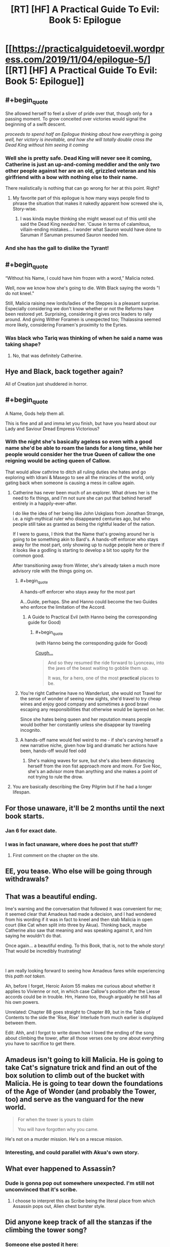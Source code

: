 #+TITLE: [RT] [HF] A Practical Guide To Evil: Book 5: Epilogue

* [[https://practicalguidetoevil.wordpress.com/2019/11/04/epilogue-5/][[RT] [HF] A Practical Guide To Evil: Book 5: Epilogue]]
:PROPERTIES:
:Author: thebishop8
:Score: 76
:DateUnix: 1572843976.0
:END:

** #+begin_quote
  She allowed herself to feel a sliver of pride over that, though only for a passing moment. To grow conceited over victories would signal the beginning of a swift descent.
#+end_quote

 

/proceeds to spend half an Epilogue thinking about how everything is going well, her victory is inevitable, and how she will totally double cross the Dead King without him seeing it coming/
:PROPERTIES:
:Author: ATRDCI
:Score: 79
:DateUnix: 1572845531.0
:END:

*** Well she is pretty safe. Dead King will never see it coming, Catherine is just an up-and-coming meddler and the only two other people against her are an old, grizzled veteran and his girlfriend with a bow with nothing else to their name.

There realistically is nothing that can go wrong for her at this point. Right?
:PROPERTIES:
:Author: Menolith
:Score: 34
:DateUnix: 1572893326.0
:END:

**** My favorite part of this epilogue is how many ways people find to phrase the situation that makes it nakedly apparent how screwed she is, Story-wise.
:PROPERTIES:
:Author: Iconochasm
:Score: 17
:DateUnix: 1572910860.0
:END:

***** I was kinda maybe thinking she might weasel out of this until she said the Dead King /needed/ her. 'Cause in terms of calamitous, villain-ending mistakes... I wonder what Sauron would have done to Saruman if Saruman presumed Sauron needed him.
:PROPERTIES:
:Author: JanusTheDoorman
:Score: 2
:DateUnix: 1573147986.0
:END:


*** And she has the gall to dislike the Tyrant!
:PROPERTIES:
:Author: Halinn
:Score: 4
:DateUnix: 1572932168.0
:END:


** #+begin_quote
  “Without his Name, I could have him frozen with a word,” Malicia noted.
#+end_quote

Well, now we know how she's going to die. With Black saying the words "I do not kneel."

Still, Malicia raising new lords/ladies of the Steppes is a pleasant surprise. Especially considering we don't know whether or not the Reforms have been restored yet. Surprising, considering it gives orcs leaders to rally around. And giving Wither Foramen is unexpected too; Thalassina seemed more likely, considering Foramen's proximity to the Eyries.
:PROPERTIES:
:Author: Academic_Jellyfish
:Score: 40
:DateUnix: 1572845720.0
:END:

*** Was black who Tariq was thinking of when he said a name was taking shape?
:PROPERTIES:
:Author: TheFightingMasons
:Score: 3
:DateUnix: 1572893026.0
:END:

**** No, that was definitely Catherine.
:PROPERTIES:
:Author: Menolith
:Score: 15
:DateUnix: 1572893363.0
:END:


** Hye and Black, back together again?

All of Creation just shuddered in horror.
:PROPERTIES:
:Author: Frommerman
:Score: 29
:DateUnix: 1572847434.0
:END:


** #+begin_quote
  A Name, Gods help them all.
#+end_quote

This is fine and all and imma let you finish, but have you heard about our Lady and Saviour Dread Empress Victorious?
:PROPERTIES:
:Author: TideofKhatanga
:Score: 29
:DateUnix: 1572851504.0
:END:

*** With the night she's basically ageless so even with a good name she'd be able to roam the lands for a long time, while her people would consider her the true Queen of callow the one reigning would be acting queen of Callow.

That would allow cathrine to ditch all ruling duties she hates and go exploring with Idrani & Masego to see all the miracles of the world, only gating back when someone is causing a mess in callow again.
:PROPERTIES:
:Author: Banarok
:Score: 10
:DateUnix: 1572861465.0
:END:

**** Catherine has never been much of an explorer. What drives her is the need to fix things, and I'm not sure she can put that behind herself entirely in a happily-ever-after.

I do like the idea of her being like John Uskglass from Jonathan Strange, i.e. a nigh-mythical ruler who disappeared centuries ago, but who people still take as granted as being the rightful leader of the nation.

If I were to guess, I think that the Name that's growing around her is going to be something akin to Bard's. A hands-off enforcer who stays away for the most part, only showing up to nudge people here or there if it looks like a godling is starting to develop a bit too uppity for the common good.

After transitioning away from Winter, she's already taken a much more advisory role with the things going on.
:PROPERTIES:
:Author: Menolith
:Score: 16
:DateUnix: 1572893773.0
:END:

***** #+begin_quote
  A hands-off enforcer who stays away for the most part
#+end_quote

A...Guide, perhaps. She and Hanno could become the two Guides who enforce the limitation of the Accord.
:PROPERTIES:
:Author: Mountebank
:Score: 12
:DateUnix: 1572925964.0
:END:

****** A Guide to Practical Evil (with Hanno being the corresponding guide for Good)
:PROPERTIES:
:Author: Halinn
:Score: 11
:DateUnix: 1572931948.0
:END:

******* #+begin_quote
  (with Hanno being the corresponding guide for Good)
#+end_quote

[[https://practicalguidetoevil.wordpress.com/2019/10/14/interlude-wicked/][Cough...]]

#+begin_quote
  And so they resumed the ride forward to Lyonceau, into the jaws of the beast waiting to gobble them up.

  It was, for a hero, one of the most *practical* places to be.
#+end_quote
:PROPERTIES:
:Author: AurelianoTampa
:Score: 4
:DateUnix: 1572980766.0
:END:


***** You're right Catherine have no Wanderlust, she would not Travel for the sense of wonder of seeing new sights, she'd travel to try cheap wines and enjoy good company and sometimes a good brawl escaping any responsibilities that otherwise would be layered on her.

Since she hates being queen and her reputation means people would bother her constantly unless she disappear by traveling incognito.
:PROPERTIES:
:Author: Banarok
:Score: 5
:DateUnix: 1572902266.0
:END:


***** A hands-off name would feel weird to me - if she's carving herself a new narrative niche, given how big and dramatic her actions have been, hands-off would feel odd
:PROPERTIES:
:Author: Zephyr1011
:Score: 1
:DateUnix: 1573045120.0
:END:

****** She's making waves for sure, but she's also been distancing herself from the iron fist approach more and more. For Sve Noc, she's an advisor more than anything and she makes a point of not trying to rule the drow.
:PROPERTIES:
:Author: Menolith
:Score: 1
:DateUnix: 1573045414.0
:END:


**** You are basically describing the Grey Pilgrim but if he had a longer lifespan.
:PROPERTIES:
:Author: MasterCrab
:Score: 3
:DateUnix: 1572902156.0
:END:


** For those unaware, it'll be 2 months until the next book starts.
:PROPERTIES:
:Author: thebishop8
:Score: 24
:DateUnix: 1572844093.0
:END:

*** Jan 6 for exact date.
:PROPERTIES:
:Author: NZPIEFACE
:Score: 19
:DateUnix: 1572853885.0
:END:


*** I was in fact unaware, where does he post that stuff?
:PROPERTIES:
:Author: Oaden
:Score: 5
:DateUnix: 1572872812.0
:END:

**** First comment on the chapter on the site.
:PROPERTIES:
:Author: Iconochasm
:Score: 9
:DateUnix: 1572875420.0
:END:


** EE, you tease. Who else will be going through withdrawals?
:PROPERTIES:
:Author: NorskDaedalus
:Score: 23
:DateUnix: 1572845208.0
:END:


** That was a beautiful ending.

Ime's warning and the conversation that followed it was convenient for me; it seemed clear that Amadeus had made a decision, and I had wondered from his wording if it was in fact to kneel and then stab Malicia in open court (like Cat when split into three by Akua). Thinking back, maybe Catherine also saw that meaning and was speaking against it, and him saying he wouldn't do that.

Once again... a beautiful ending. To this Book, that is, not to the whole story! That would be incredibly frustrating!

​

I am really looking forward to seeing how Amadeus fares while experiencing this /path not taken./

Ah, before I forget, Heroic Axiom 55 makes me curious about whether it applies to Vivienne or not, in which case Callow's position after the Liesse accords could be in trouble. Hm, Hanno too, though arguably he still has all his own powers.

Unrelated: Chapter 88 goes straight to Chapter 89, but in the Table of Contents to the side the 'Rise, Rise' Interlude from much earlier is displayed between them.

Edit: Ahh, and I forgot to write down how I loved the ending of the song about climbing the tower, after all those verses one by one about everything you have to sacrifice to get there.
:PROPERTIES:
:Author: MultipartiteMind
:Score: 13
:DateUnix: 1572873575.0
:END:


** Amadeus isn't going to kill Malicia. He is going to take Cat's signature trick and find an out of the box solution to climb out of the bucket with Malicia. He is going to tear down the foundations of the Age of Wonder (and probably the Tower, too) and serve as the vanguard for the new world.

#+begin_quote
  For when the tower is yours to claim

  You will have forgotten why you came.
#+end_quote

He's not on a murder mission. He's on a rescue mission.
:PROPERTIES:
:Author: tahoebyker
:Score: 14
:DateUnix: 1572919474.0
:END:

*** Interesting, and could parallel with Akua's own story.
:PROPERTIES:
:Author: vimefer
:Score: 5
:DateUnix: 1572960209.0
:END:


** What ever happened to Assassin?
:PROPERTIES:
:Author: Lord_Zane
:Score: 11
:DateUnix: 1572880736.0
:END:

*** Dude is gonna pop out somewhere unexpected. I'm still not unconvinced that it's scribe.
:PROPERTIES:
:Author: TheFightingMasons
:Score: 12
:DateUnix: 1572893117.0
:END:

**** I choose to interpret this as Scribe being the literal place from which Assassin pops out, Alien chest burster style.
:PROPERTIES:
:Author: sparr
:Score: 15
:DateUnix: 1572897472.0
:END:


** Did anyone keep track of all the stanzas if the climbing the tower song?
:PROPERTIES:
:Author: MilesSand
:Score: 8
:DateUnix: 1572892165.0
:END:

*** Someone else posted it here: [[https://www.reddit.com/r/PracticalGuideToEvil/comments/drcvs2/epilogue/f6hfdli/]]
:PROPERTIES:
:Author: thebishop8
:Score: 6
:DateUnix: 1572916413.0
:END:


** For those who aren't aware, while EE is on his two-month hiatus, the APGtE Reddit/Discord community will be posting community-generated content (fanart, fanfics, poems, meme collections) to leaven the withdrawal. Wander over to the subreddit on the usual update days and enjoy!
:PROPERTIES:
:Author: PastafarianGames
:Score: 15
:DateUnix: 1572846601.0
:END:


** Well anyone have any suggestions to read for the next two months while they're on hiatus?
:PROPERTIES:
:Author: TheFightingMasons
:Score: 4
:DateUnix: 1572893085.0
:END:

*** Did you read ward yet?
:PROPERTIES:
:Author: Locoleos
:Score: 5
:DateUnix: 1572895240.0
:END:

**** Still making my way through worm.
:PROPERTIES:
:Author: TheFightingMasons
:Score: 5
:DateUnix: 1572895269.0
:END:

***** OK. Personally I plan to finally read ward (I stalled quite a few arcs back) on the commutes I was doing pgte on.
:PROPERTIES:
:Author: Locoleos
:Score: 4
:DateUnix: 1572898858.0
:END:

****** I can't get through Ward, somehow it's way more depressing than Worm was.
:PROPERTIES:
:Author: aBedofSloths
:Score: 6
:DateUnix: 1572901129.0
:END:

******* It has its ups and downs. Currently up after big V replaced herself with a happier and more manipulative Passenger-made mental construct
:PROPERTIES:
:Author: MilesSand
:Score: 6
:DateUnix: 1572904536.0
:END:

******** I don't think that's quite accurate.

The mental construct was entirely within the dream world; I don't think the replacement passed through to the real world. She has, however, gotten more in tune with her Shard as a result of the experience.
:PROPERTIES:
:Author: TrebarTilonai
:Score: 4
:DateUnix: 1572915951.0
:END:

********* That's the tell. The show is as I mentioned above. New big V is a completely different person. Different focus, different personality, everything she might have been if the wretch had never happened, filtered through the Passenger's views. Being "in tune" with the passenger wouldn't have that effect without also making her more like Khepri. Or do you think that's where the manipulation aspect is coming from? I predict we'll have an interlude 20-30 chapters from now showing that Big V is the other member of breakthrough who's out of the picture according to Contessa's prediction and she's bem trapped in shard space since that night.
:PROPERTIES:
:Author: MilesSand
:Score: 2
:DateUnix: 1573015957.0
:END:

********** I can see an argument for that. I do think that Big V is the one who's out of the picture, but more for being benched. I think she's going to do something stupid and get on the Wardens bad side. Hell, she already has if they find out about it. I would argue the personality changes began prior to that night and she has just dropped some of the barriers allowing her to be more influenced by Waste-chan. It does seem to be accelerating though, so... you could be right. We shall see :)
:PROPERTIES:
:Author: TrebarTilonai
:Score: 2
:DateUnix: 1573063992.0
:END:


******** That really doesn't sound like "up" to me, tbh. I'll still read it tho.
:PROPERTIES:
:Author: Locoleos
:Score: 2
:DateUnix: 1572908368.0
:END:


******** That sounds absolutely horrifying and not up at all
:PROPERTIES:
:Author: aBedofSloths
:Score: 2
:DateUnix: 1572910384.0
:END:

********* But she's happy now and not broody.

Also it's a wild bow story. Horrifying is how you know the best part is coming.
:PROPERTIES:
:Author: MilesSand
:Score: 1
:DateUnix: 1573016101.0
:END:


******* It's very dark chocolate and it definitely isn't for everyone. Habit-forming, though.
:PROPERTIES:
:Author: gryfft
:Score: 1
:DateUnix: 1572918557.0
:END:


*** The series I've been reading as updates come out:

[[https://archiveofourown.org/works/11478249/chapters/25740126][Worth the Candle]]: (Awesome meta-story isekai based on tabletop tropes. Almost certainly you've seen it advertised here).

[[http://novelfull.com/lord-of-the-mysteries.html][Lord of the Mysteries]]: (Chinese, but translated. Interesting world building and magic/power system. Lots of inadvertent comedy to poke fun at for translation choices; eg lampooned).

[[https://www.royalroad.com/fiction/14167/metaworld-chronicles][Metaworld Chronicles]]: (Interesting world building isekai, with a different focus than I usually see (Australian/Chinese, not European/American)

[[https://tiraas.net/table-of-contents/][The Gods Are Bastards]] (author just started book 16)
:PROPERTIES:
:Author: AurelianoTampa
:Score: 3
:DateUnix: 1572981320.0
:END:

**** Thanks for the Lord of the Mysteries recommendation!

I binge read it the last 3 day and it left me craving for more, do you have any more novel similar in style ? (I intend to read the author's other book)
:PROPERTIES:
:Author: AI_singularity
:Score: 1
:DateUnix: 1573420206.0
:END:

***** Unfortunately I don't... I just learned about it a few weeks ago, when some of the more popular posters here mentioned it in a recommendation thread. Let me know if you find something similar though, please! I'll do the same :)
:PROPERTIES:
:Author: AurelianoTampa
:Score: 1
:DateUnix: 1573478285.0
:END:


** #+begin_quote
  When the time came and signal was sent by the Exile Legions mages, the ritual could be initiated and the armies forced back into Creation from these ‘Twilight Ways'. Returnign exactly at the centre of fortified killing ground, manned by her more loyal armies.
#+end_quote

/Putatively/ more loyal. I have a feeling that if Amadeus can catch up, he might disprove it spectacularly. And then Malicia will have a possibly fatal problem at arm's reach...

Also, Kairos may be dead for several chapters now but he still scores points with me :D

#+begin_quote
  It was a small, almost imperceptible thing. Tariq Fleetfoot saw it anyway, as did Hanno of Arwad. A flicker, a spark. When the Queen of Callow had spoken the words and meant them, something had begun to take shape.

  A Name, Gods help them all.
#+end_quote

Dread Empress Victorious confirmed.

#+begin_quote
  Amadeus no longer had spies, or wealth or even the power of a Name. He had sent away Scribe, failed Captain and lost Warlock. Assassin was gone, if not from Creation then at least from his service.

  Alaya would see him kneeling, or forever gone from her sight.
#+end_quote

Aaaand a redemption arc just started. As everyone can see it already, Malicia is /done/.
:PROPERTIES:
:Author: vimefer
:Score: 3
:DateUnix: 1572959980.0
:END:

*** Also, it's time to review [[https://www.reddit.com/r/rational/comments/aj0qtc/2019_fiction_predictions/][our past predictions for Book 5]]:

Malicia survived Book 5 - excusable as she's pretty much done now and there wasn't supposed to be a Book 6...

Tyrant, however, did not. But he lives in my heart foravah !

Pilgrim did survive Book 5, but he did die too. Hmmmpf. Let's call it a draw.

I thought 2 of the Woe would die, but only one did (Archer).

Akua did not betray the Woe... or so I think ? So I got ~8 right out of 12. The audience's vote got 9 correct out of 12.
:PROPERTIES:
:Author: vimefer
:Score: 6
:DateUnix: 1572964348.0
:END:
